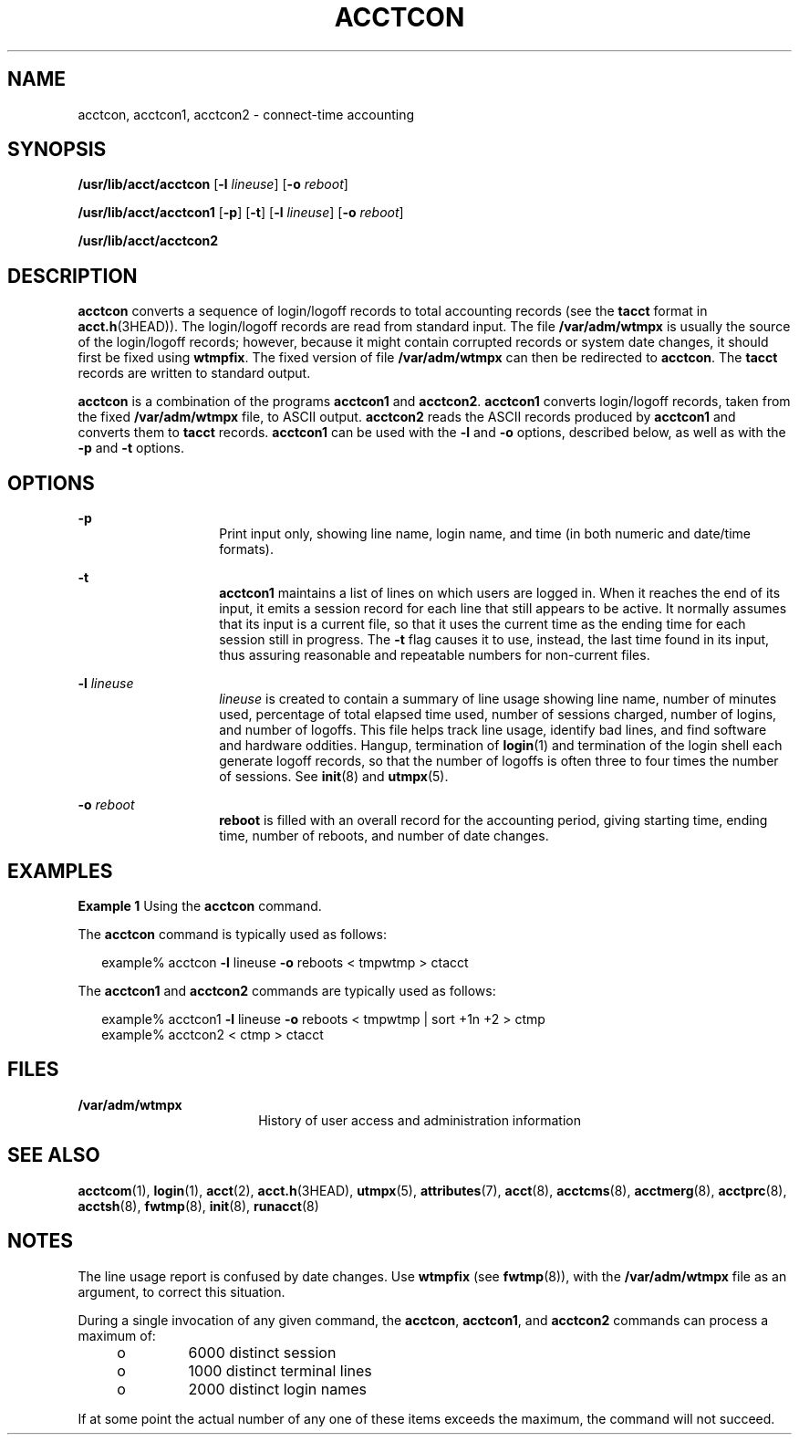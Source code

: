 '\" te
.\"  Copyright 1989 AT&T  Copyright (c) 1999 Sun Microsystems, Inc.  All Rights Reserved.
.\" The contents of this file are subject to the terms of the Common Development and Distribution License (the "License").  You may not use this file except in compliance with the License.
.\" You can obtain a copy of the license at usr/src/OPENSOLARIS.LICENSE or http://www.opensolaris.org/os/licensing.  See the License for the specific language governing permissions and limitations under the License.
.\" When distributing Covered Code, include this CDDL HEADER in each file and include the License file at usr/src/OPENSOLARIS.LICENSE.  If applicable, add the following below this CDDL HEADER, with the fields enclosed by brackets "[]" replaced with your own identifying information: Portions Copyright [yyyy] [name of copyright owner]
.TH ACCTCON 8 "Feb 22, 1999"
.SH NAME
acctcon, acctcon1, acctcon2 \- connect-time accounting
.SH SYNOPSIS
.LP
.nf
\fB/usr/lib/acct/acctcon\fR [\fB-l\fR \fIlineuse\fR] [\fB-o\fR \fIreboot\fR]
.fi

.LP
.nf
\fB/usr/lib/acct/acctcon1\fR [\fB-p\fR] [\fB-t\fR] [\fB-l\fR \fIlineuse\fR] [\fB-o\fR \fIreboot\fR]
.fi

.LP
.nf
\fB/usr/lib/acct/acctcon2\fR
.fi

.SH DESCRIPTION
.sp
.LP
\fBacctcon\fR converts a sequence of login/logoff records to total accounting
records (see the \fBtacct\fR format in \fBacct.h\fR(3HEAD)). The login/logoff
records are read from standard input.  The file \fB/var/adm/wtmpx\fR is usually
the source of the login/logoff records; however, because it might contain
corrupted records or system date changes, it should first be fixed using
\fBwtmpfix\fR. The fixed version of file \fB/var/adm/wtmpx\fR can then be
redirected to \fBacctcon\fR. The \fBtacct\fR records are written to standard
output.
.sp
.LP
\fBacctcon\fR is a combination of the programs \fBacctcon1\fR and
\fBacctcon2\fR. \fBacctcon1\fR converts login/logoff records, taken from the
fixed \fB/var/adm/wtmpx\fR file, to ASCII output. \fBacctcon2\fR reads the
ASCII records produced by \fBacctcon1\fR and converts them to \fBtacct\fR
records. \fBacctcon1\fR can be used with the \fB-l\fR and \fB-o\fR options,
described below, as well as with the \fB-p\fR and \fB-t\fR options.
.SH OPTIONS
.sp
.ne 2
.na
\fB\fB-p\fR\fR
.ad
.RS 14n
Print input only, showing line name, login name, and time (in both numeric and
date/time formats).
.RE

.sp
.ne 2
.na
\fB\fB-t\fR\fR
.ad
.RS 14n
\fBacctcon1\fR maintains a list of lines on which users are logged in. When it
reaches the end of its input, it emits a session record for each line that
still appears to be active. It normally assumes that its input is a current
file, so that it uses the current time as the ending time for each session
still in progress. The \fB-t\fR flag causes it to use, instead, the last time
found in its input, thus assuring reasonable and repeatable numbers for
non-current files.
.RE

.sp
.ne 2
.na
\fB\fB-l\fR \fIlineuse\fR\fR
.ad
.RS 14n
\fIlineuse\fR is created to contain a summary of line usage showing line name,
number of minutes used, percentage of total elapsed time used, number of
sessions charged, number of logins, and number of logoffs.  This file helps
track line usage, identify bad lines, and find software and hardware oddities.
Hangup, termination of \fBlogin\fR(1) and termination of the login shell each
generate logoff records, so that the number of logoffs is often three to four
times the number of sessions. See \fBinit\fR(8) and \fButmpx\fR(5).
.RE

.sp
.ne 2
.na
\fB\fB-o\fR \fIreboot\fR\fR
.ad
.RS 14n
\fBreboot\fR is filled with an overall record for the accounting period, giving
starting time, ending time, number of reboots, and number of date changes.
.RE

.SH EXAMPLES
.LP
\fBExample 1 \fRUsing the \fBacctcon\fR command.
.sp
.LP
The \fBacctcon\fR command is typically used as follows:

.sp
.in +2
.nf
example% acctcon \fB-l\fR lineuse \fB-o\fR reboots < tmpwtmp > ctacct
.fi
.in -2
.sp

.sp
.LP
The \fBacctcon1\fR and \fBacctcon2\fR commands are typically used as follows:

.sp
.in +2
.nf
example% acctcon1 \fB-l\fR lineuse \fB-o\fR reboots < tmpwtmp | sort +1n +2 > ctmp
example% acctcon2 < ctmp > ctacct
.fi
.in -2
.sp

.SH FILES
.sp
.ne 2
.na
\fB\fB/var/adm/wtmpx\fR\fR
.ad
.RS 18n
History of user access and administration information
.RE

.SH SEE ALSO
.sp
.LP
\fBacctcom\fR(1),
\fBlogin\fR(1),
\fBacct\fR(2),
\fBacct.h\fR(3HEAD),
\fButmpx\fR(5),
\fBattributes\fR(7),
\fBacct\fR(8),
\fBacctcms\fR(8),
\fBacctmerg\fR(8),
\fBacctprc\fR(8),
\fBacctsh\fR(8),
\fBfwtmp\fR(8),
\fBinit\fR(8),
\fBrunacct\fR(8)
.sp
.LP
\fI\fR
.SH NOTES
.sp
.LP
The line usage report is confused by date changes. Use \fBwtmpfix\fR (see
\fBfwtmp\fR(8)), with the \fB/var/adm/wtmpx\fR file as an argument, to correct
this situation.
.sp
.LP
During a single invocation of any given command, the \fBacctcon\fR,
\fBacctcon1\fR, and \fBacctcon2\fR commands can process a maximum of:
.RS +4
.TP
.ie t \(bu
.el o
6000 distinct session
.RE
.RS +4
.TP
.ie t \(bu
.el o
1000 distinct terminal lines
.RE
.RS +4
.TP
.ie t \(bu
.el o
2000 distinct login names
.RE
.sp
.LP
If at some point the actual  number of any one of these items exceeds the
maximum, the command will not succeed.
